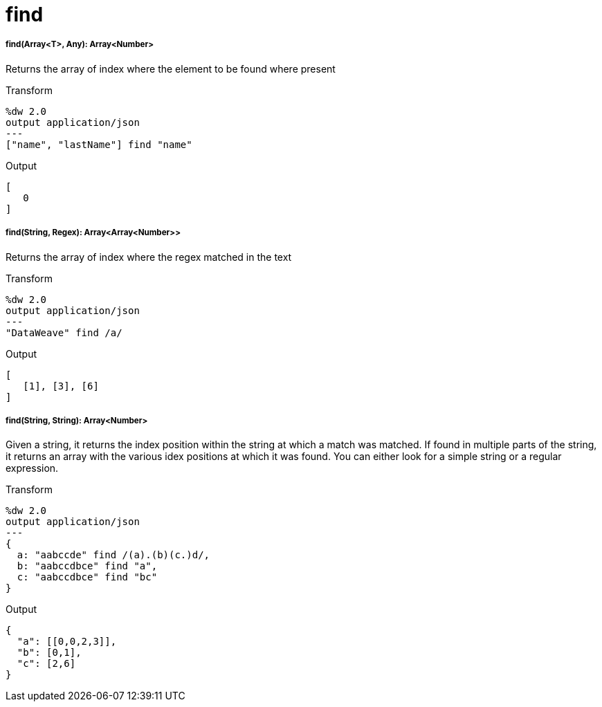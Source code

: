 = find

//* <<find1>>
//* <<find2>>
//* <<find3>>


[[find1]]
===== find(Array<T>, Any): Array<Number>

Returns the array of index where the element to be found where present

.Transform
[source,DataWeave,lineums]
----
%dw 2.0
output application/json
---
["name", "lastName"] find "name"
----

.Output
[source,JSON,linenums]
----
[
   0
]
----


[[find2]]
===== find(String, Regex): Array<Array<Number>>

Returns the array of index where the regex matched in the text

.Transform
[source,DataWeave,lineums]
----
%dw 2.0
output application/json
---
"DataWeave" find /a/
----

.Output
[source,JSON,linenums]
----
[
   [1], [3], [6]
]
----


[[find3]]
===== find(String, String): Array<Number>

Given a string, it returns the index position within the string at which a match was matched. If found in multiple parts of the string, it returns an array with the various idex positions at which it was found. You can either look for a simple string or a regular expression.

.Transform
[source,DataWeave, linenums]
----
%dw 2.0
output application/json
---
{
  a: "aabccde" find /(a).(b)(c.)d/,
  b: "aabccdbce" find "a",
  c: "aabccdbce" find "bc"
}
----

.Output
[source,JSON,linenums]
----
{
  "a": [[0,0,2,3]],
  "b": [0,1],
  "c": [2,6]
}
----


